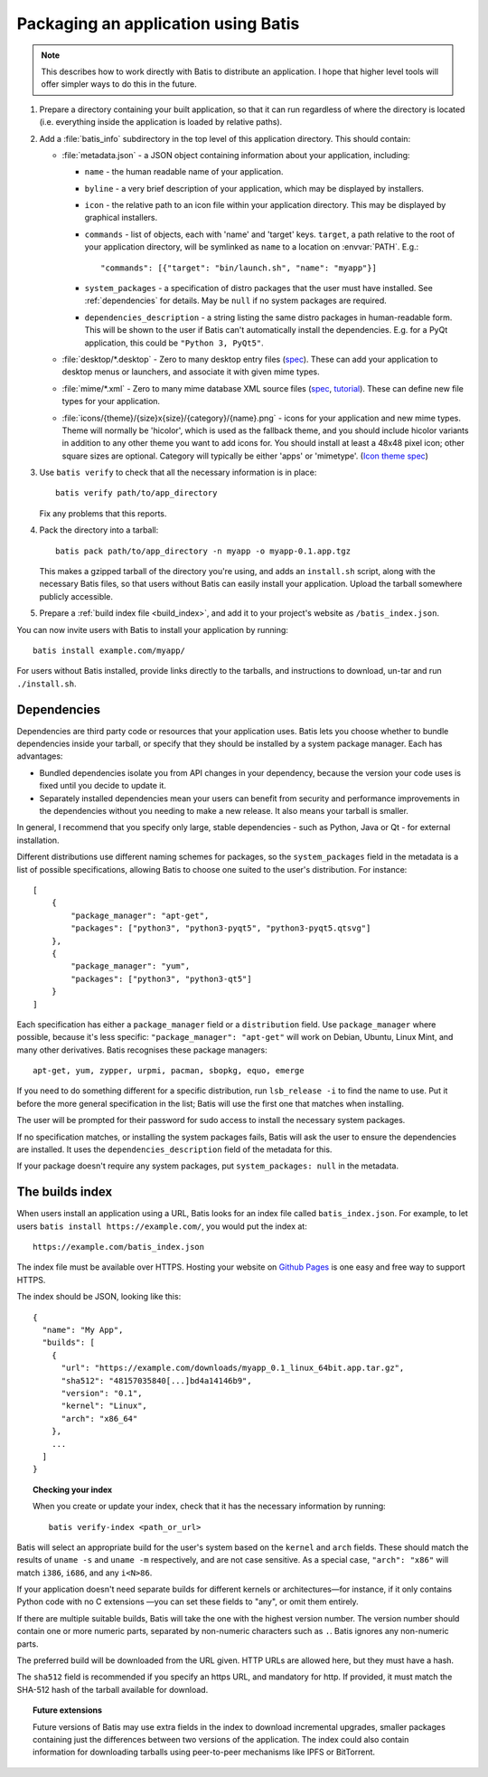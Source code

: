 Packaging an application using Batis
====================================

.. note::

   This describes how to work directly with Batis to distribute an application.
   I hope that higher level tools will offer simpler ways to do this in the
   future.

1. Prepare a directory containing your built application, so that it can run
   regardless of where the directory is located (i.e. everything inside the
   application is loaded by relative paths).
2. Add a :file:`batis_info` subdirectory in the top level of this application
   directory. This should contain:
   
   * :file:`metadata.json` - a JSON object containing information about your
     application, including:

     - ``name`` - the human readable name of your application.
     - ``byline`` - a very brief description of your application, which may be
       displayed by installers.
     - ``icon`` - the relative path to an icon file within your application
       directory. This may be displayed by graphical installers.
     - ``commands`` - list of objects, each with 'name' and 'target' keys.
       ``target``, a path relative to the root of your application directory,
       will be symlinked as ``name`` to a location on :envvar:`PATH`. E.g.::
       
           "commands": [{"target": "bin/launch.sh", "name": "myapp"}]
       
     - ``system_packages`` - a specification of distro packages that the user
       must have installed. See :ref:`dependencies` for details. May be ``null``
       if no system packages are required.
     - ``dependencies_description`` - a string listing the same distro
       packages in human-readable form. This will be shown to the user if Batis
       can't automatically install the dependencies. E.g. for a PyQt application,
       this could be ``"Python 3, PyQt5"``.

   * :file:`desktop/*.desktop` - Zero to many desktop entry files
     (`spec <http://standards.freedesktop.org/desktop-entry-spec/latest/>`__).
     These can add your application to desktop menus or launchers, and associate
     it with given mime types.
   * :file:`mime/*.xml` - Zero to many mime database XML source files
     (`spec <http://standards.freedesktop.org/shared-mime-info-spec/shared-mime-info-spec-latest.html#idm140625833214912>`__,
     `tutorial <http://www.freedesktop.org/wiki/Specifications/AddingMIMETutor/>`_).
     These can define new file types for your application.
   * :file:`icons/{theme}/{size}x{size}/{category}/{name}.png` - icons for your
     application and new mime types. Theme will normally be 'hicolor', which
     is used as the fallback theme, and you should include hicolor variants
     in addition to any other theme you want to add icons for. You should
     install at least a 48x48 pixel icon; other square sizes are optional.
     Category will typically be either 'apps' or 'mimetype'.
     (`Icon theme spec <http://standards.freedesktop.org/icon-theme-spec/icon-theme-spec-latest.html>`_)

3. Use ``batis verify`` to check that all the necessary information is in
   place::

       batis verify path/to/app_directory

   Fix any problems that this reports.

4. Pack the directory into a tarball::

       batis pack path/to/app_directory -n myapp -o myapp-0.1.app.tgz

   This makes a gzipped tarball of the directory you're using, and adds an
   ``install.sh`` script, along with the necessary Batis files, so that users
   without Batis can easily install your application. Upload the tarball
   somewhere publicly accessible.

5. Prepare a :ref:`build index file <build_index>`, and add it to your project's
   website as ``/batis_index.json``.

You can now invite users with Batis to install your application by running::

    batis install example.com/myapp/

For users without Batis installed, provide links directly to the tarballs, and
instructions to download, un-tar and run ``./install.sh``.

.. _dependencies:

Dependencies
------------

Dependencies are third party code or resources that your application uses. Batis
lets you choose whether to bundle dependencies inside your tarball, or specify
that they should be installed by a system package manager. Each has advantages:

- Bundled dependencies isolate you from API changes in your dependency, because
  the version your code uses is fixed until you decide to update it.
- Separately installed dependencies mean your users can benefit from security
  and performance improvements in the dependencies without you needing to make a
  new release. It also means your tarball is smaller.

In general, I recommend that you specify only large, stable dependencies - such
as Python, Java or Qt - for external installation.

Different distributions use different naming schemes for packages, so the
``system_packages`` field in the metadata is a list of possible specifications,
allowing Batis to choose one suited to the user's distribution. For instance::

    [
        {
            "package_manager": "apt-get",
            "packages": ["python3", "python3-pyqt5", "python3-pyqt5.qtsvg"]
        },
        {
            "package_manager": "yum",
            "packages": ["python3", "python3-qt5"]
        }
    ]

Each specification has either a ``package_manager`` field or a
``distribution`` field. Use ``package_manager`` where possible, because it's
less specific: ``"package_manager": "apt-get"`` will work on Debian,
Ubuntu, Linux Mint, and many other derivatives. Batis recognises these
package managers::

    apt-get, yum, zypper, urpmi, pacman, sbopkg, equo, emerge

If you need to do something different for a specific distribution, run
``lsb_release -i`` to find the name to use. Put it before the more general
specification in the list; Batis will use the first one that matches when
installing.

The user will be prompted for their password for sudo access to install the
necessary system packages.

If no specification matches, or installing the system packages fails, Batis
will ask the user to ensure the dependencies are installed. It uses the
``dependencies_description`` field of the metadata for this.

If your package doesn't require any system packages, put ``system_packages: null``
in the metadata.

.. _build_index:

The builds index
----------------

When users install an application using a URL, Batis looks for an index
file called ``batis_index.json``. For example, to let users
``batis install https://example.com/``, you would put the index at::

    https://example.com/batis_index.json

The index file must be available over HTTPS. Hosting your website on
`Github Pages <https://pages.github.com/>`__ is one easy and free way to support
HTTPS.

The index should be JSON, looking like this::

    {
      "name": "My App",
      "builds": [
        {
          "url": "https://example.com/downloads/myapp_0.1_linux_64bit.app.tar.gz",
          "sha512": "48157035840[...]bd4a14146b9",
          "version": "0.1",
          "kernel": "Linux",
          "arch": "x86_64"
        },
        ...
      ]
    }

.. topic:: Checking your index

   When you create or update your index, check that it has the necessary
   information by running::
   
       batis verify-index <path_or_url>

Batis will select an appropriate build for the user's system based on the
``kernel`` and ``arch`` fields. These should match the results of ``uname -s``
and ``uname -m`` respectively, and are not case sensitive. As a special case,
``"arch": "x86"`` will match ``i386``, ``i686``, and any ``i<N>86``.

If your application doesn't need separate builds for different kernels or
architectures—for instance, if it only contains Python code with no C extensions
—you can set these fields to "any", or omit them entirely.

If there are multiple suitable builds, Batis will take the one with the highest
version number. The version number should contain one or more numeric parts,
separated by non-numeric characters such as ``.``. Batis ignores any non-numeric
parts.

The preferred build will be downloaded from the URL given. HTTP URLs are allowed
here, but they must have a hash.

The ``sha512`` field is recommended if you specify an https URL, and mandatory
for http. If provided, it must match the SHA-512 hash of the tarball available
for download.

.. topic:: Future extensions

   Future versions of Batis may use extra fields in the index to download
   incremental upgrades, smaller packages containing just the differences
   between two versions of the application.
   The index could also contain information for downloading tarballs using
   peer-to-peer mechanisms like IPFS or BitTorrent.
